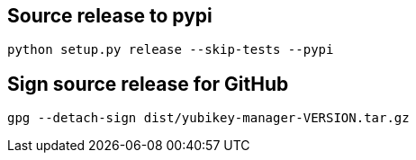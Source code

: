 == Source release to pypi

    python setup.py release --skip-tests --pypi

== Sign source release for GitHub

   gpg --detach-sign dist/yubikey-manager-VERSION.tar.gz
